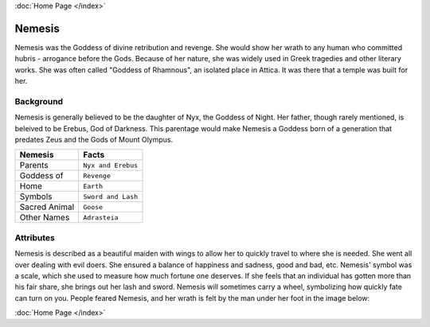 .. //Tucker Bluml//
:doc:`Home Page </index>`

Nemesis
=======

.. image:: nemesis.jpg
    :width: 50%

Nemesis was the Goddess of divine retribution and revenge. She would show her 
wrath to any human who committed hubris - arrogance before the Gods. Because of 
her nature, she was widely used in Greek tragedies and other literary works. She 
was often called "Goddess of Rhamnous", an isolated place in Attica. It was 
there that a temple was built for her. 

Background
~~~~~~~~~~

Nemesis is generally believed to be the daughter of Nyx, the Goddess of Night. 
Her father, though rarely mentioned, is beleived to be Erebus, God of Darkness.
This parentage would make Nemesis a Goddess born of a generation that predates 
Zeus and the Gods of Mount Olympus. 


============= ==================
Nemesis       Facts
============= ==================
Parents       ``Nyx and Erebus``
Goddess of    ``Revenge``
Home          ``Earth``
Symbols       ``Sword and Lash``
Sacred Animal ``Goose``
Other Names   ``Adrasteia``
============= ==================


Attributes
~~~~~~~~~~

Nemesis is described as a beautiful maiden with wings to allow her to quickly 
travel to where she is needed. She went all over dealing with evil doers. She 
ensured a balance of happiness and sadness, good and bad, etc. Nemesis' symbol 
was a scale, which she used to measure how much fortune one deserves. If she 
feels that an individual has gotten more than his fair share, she brings out her 
lash and sword. Nemesis will sometimes carry a wheel, symbolizing how quickly 
fate can turn on you. People feared Nemesis, and her wrath is felt by the man 
under her foot in the image below:

.. image:: nemesis.the.punisher.jpg

:doc:`Home Page </index>`